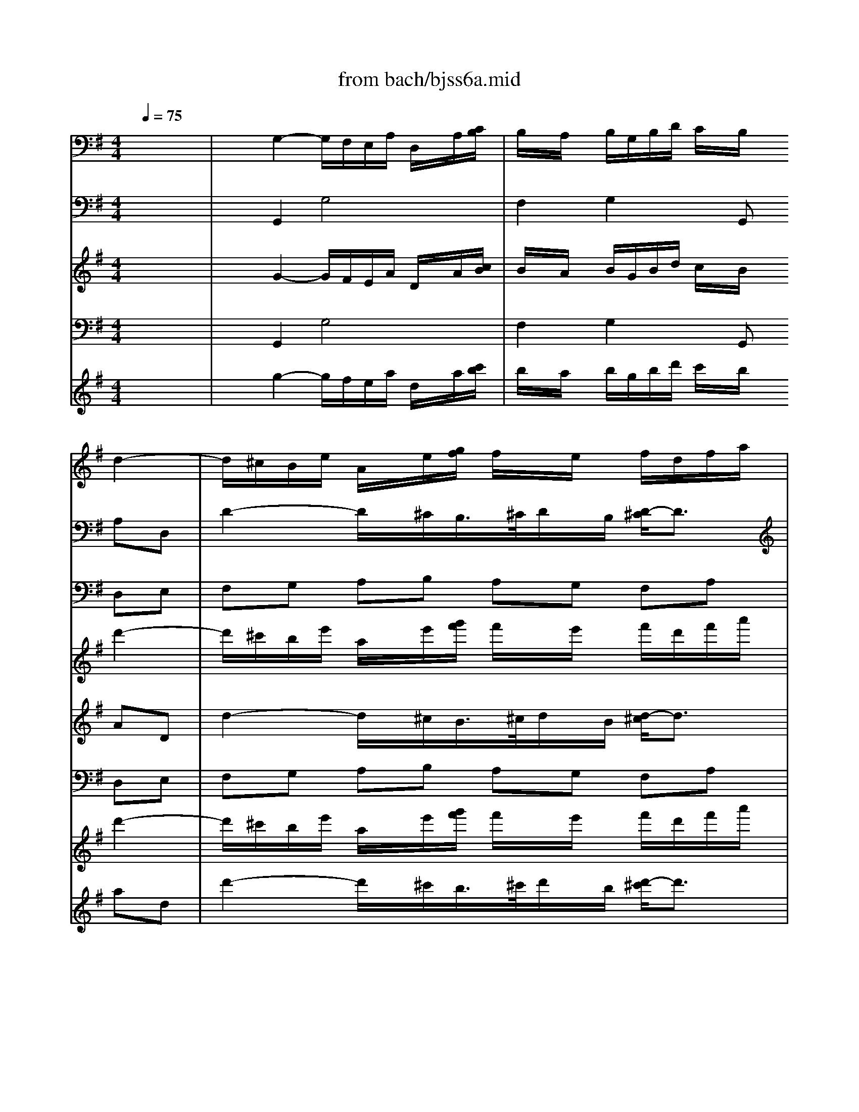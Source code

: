 X: 1
T: from bach/bjss6a.mid
M: 4/4
L: 1/8
Q:1/4=75
K:G % 1 sharps
% untitled
V:1
% J.S.Bach
x8| \
x8| \
x6 
% untitled
%%MIDI program 68
d2-| \
d/2^c/2B/2e/2 A/2x/2e/2[g/2f/2] f/2x/2e/2x/2 f/2d/2f/2a/2|
g/2x/2f/2x/2 e/2x/2A/2xA/2^c/2e/2 g/2f/2g/2x/2| \
x/2A/2^c/2e/2 g/2f/2g/2x4x/2| \
x^c/2x/2 d/2D/2F/2A/2 =c/2B/2c/2xD/2F/2A/2| \
c/2B/2c/2xD/2F/2A/2 c/2B/2A/2G/2 F/2D/2F/2A/2|
d/2c/2B/2A/2 B/2x/2d2<g2f/2x/2| \
xc3/2A/2B/2c/2 d/2f/2e/2d/2 c/2B/2A/2G/2| \
F/2x/2f3/2B/2e/2d/2 c/2B/2A/2G/2 F/2E/2F/2G/2| \
A/2B/2^c/2^d/2 e/2x/2B2<e2=d/2=c/2|
B/2A/2G/2=F/2 E/2x/2G2<c2B/2x/2| \
x=F3/2D/2E/2^F/2 G/2B/2A/2G/2 F/2G/2F/2G/2| \
A/2c/2B/2A/2 G2 x/2F/2E/2A/2 D/2x/2A/2[c/2B/2]| \
B/2x/2A/2x/2 B/2G/2B/2d/2 c2 x/2A/2c/2e/2|
d2 x/2B/2d/2=f/2 e/2d/2c/2B/2 A/2^F/2A/2c/2| \
B/2A/2G/2F/2 G4 x/2D/2F/2A/2| \
G/2F/2E/2D/2 d/2c/2e/2d/2 c/2B/2A/2B/2 AG| \
x6 x^d/2x/2|
e/2x/2^d/2x/2 e/2x/2B/2x3x/2^c/2x/2| \
=d/2x/2^c/2x/2 d/2x/2A/2x4x/2| \
x8| \
xf/2x/2 g/2[f/2e/2]f/2x/2 B/2x/2x/2^c/2 d/2x/2^c/2d/2|
B/2F/2^c/2F/2 d/2F/2^c/2F/2 d/2B/2e/2x/2 x/2^c/2B/2^c/2| \
A/2E/2B/2E/2 ^c/2E/2B/2E/2 ^c/2A/2d/2x/2 ^c/2B/2^A/2B/2| \
^d/2B/2^A/2B/2 e/2B/2^A/2B/2 =f/2B/2^A/2B/2 ^f2-| \
f6 x/2f/2g/2=a/2|
B/2a/2g/2f/2 g/2e/2f/2g/2 ^d/2f/2e/2^d/2 e2-| \
e6 x/2e/2f/2g/2| \
A/2g/2f/2e/2 f/2=d/2e/2f/2 ^c/2e/2d/2^c/2 d2-| \
d2 x/2B/2=c/2d/2 D/2c/2B/2A/2 B/2G/2A/2B/2|
D/2A/2G/2F/2 G2 x/2F/2E/2A/2 D/2x/2A/2[c/2B/2]| \
B/2x/2A/2x/2 Bx3 d2| \
x/2^c/2B/2e/2 A/2x/2e/2[g/2f/2] f/2x/2e/2x/2 f/2d/2f/2a/2| \
g/2x/2f/2x/2 eA xa x/2f/2g/2b/2|
a/2x/2g/2x/2 fB xb x/2g/2a/2f/2| \
^d/2^c/2^d/2f/2 a/2f/2g/2e/2 ^c/2B/2^c/2e/2 gf| \
xB2A xa x/2f/2g/2e/2| \
^c/2B/2^c/2e/2 g/2e/2f/2=d/2 B/2A/2B/2d/2 =fe|
xA2G xg x/2e/2^f/2d/2| \
B/2A/2B/2f/2 a/2f/2g/2e/2 ^c/2B/2^c/2^g/2 b^a| \
xf/2x/2 =g/2[f/2e/2]f/2x/2 B/2x/2^c/2x/2 x/2d/2^c/2d/2| \
B/2F/2^c/2F/2 d/2F/2^c/2F/2 d/2B/2e/2x/2 x/2^c/2B/2^c/2|
=A/2E/2B/2E/2 ^c/2E/2B/2E/2 ^c/2A/2d/2x/2 =c/2B/2^A/2B/2| \
^d/2B/2^A/2B/2 e/2B/2^A/2B/2 f/2B/2^A/2B/2 g2-| \
g2 x/2f/2g/2e/2 ^c/2e/2=a/2^d/2 e/2x/2^d| \
e^d eB x3^c|
=d^c dA x3A| \
B^G =cA dB e/2A/2^G/2A/2| \
^c/2A/2^G/2A/2 d/2A/2^G/2A/2 e/2A/2^G/2A/2 f/2f/2=g/2f/2| \
A/2f/2g/2f/2 B/2f/2g/2f/2 =c/2f/2g/2f/2 g/2G/2F/2G/2|
B/2G/2F/2G/2 c/2G/2F/2G/2 d/2G/2F/2G/2 e/2d/2c| \
x/2B/2A/2d/2 G/2x/2d/2[=f/2e/2] e/2x/2d/2x/2 e/2c/2e/2g/2| \
=f/2x/2e/2x/2 dG2<g2^f/2e/2| \
x/2x/2f/2>e/2 [g/2-f/2]g3/2 xG F/2D/2F/2A/2|
c/2B/2c/2xD/2F/2A/2 c/2B/2c/2xD/2F/2A/2| \
c/2B/2A/2G/2 F/2D/2F/2A/2 d/2c/2B/2A/2 B/2A/2G| \
x/2F/2E/2A/2 D/2x/2A/2[c/2B/2] B/2x/2A/2x/2 B/2G/2B/2d/2| \
c/2x/2B/2x/2 AD2<d2^c/2B/2|
x/2x/2^c/2>B/2 [d/2-^c/2]d3/2 xd ^c/2A/2^c/2e/2| \
g/2f/2g/2xA/2^c/2e/2 g/2f/2g/2xA/2^c/2e/2| \
g/2f/2e/2d/2 ^c/2A/2^c/2e/2 a/2g/2f/2e/2 fd| \
x/2B/2^d/2f/2 a/2g/2a/2xB/2^d/2f/2 a/2g/2a/2x/2|
x2 x/2^d/2f/2b/2 B/2f/2e/2^d/2 e/2x/2B| \
e2 x/2=d/2f/2a/2 g=f e/2x/2G| \
A2 x/2^F/2G/2B/2 AG x/2E/2F/2A/2| \
d=c x/2A/2B/2d/2 g3f/2x/2|
xc x/2A/2B/2c/2 d/2f/2e/2d/2 c/2B/2A/2G/2| \
F/2x/2f x/2B/2e/2d/2 c/2B/2A/2G/2 F/2E/2F/2G/2| \
A/2B/2^c/2^d/2 e/2x/2B2<e2=d/2=c/2| \
B/2A/2G/2=F/2 E/2x/2G2<c2B|
x=F x/2D/2E/2^F/2 G/2B/2A/2G/2 A/2G/2F/2G/2| \
A/2c/2B/2A/2 G2 x/2F/2E/2A/2 D/2x/2A/2[c/2B/2]| \
B/2x/2A/2x/2 B/2G/2B/2d/2 c2- c/2A/2c/2e/2| \
d2- d/2B/2d/2=f/2 e/2d/2c/2B/2 A/2^F/2A/2c/2|
B/2A/2G/2F/2 G4 x/2D/2F/2A/2| \
G/2F/2E/2D/2 d/2c/2e/2d/2 c/2B/2A/2G/2 G2-|G2 
V:2
% Trisonate 6 in G - BWV 530
x8| \
x2 
% untitled
%%MIDI program 73
G,2- G,/2F,/2E,/2A,/2 D,/2x/2A,/2[C/2B,/2]| \
B,/2x/2A,/2x/2 B,/2G,/2B,/2D/2 C/2x/2B,/2x/2 A,D,| \
D2- D/2x/2^C/2B,/2>^C/2D/2x/2B,/2 [D/2-^C/2]D3/2|
xD ^C/2A,/2^C/2E/2 G/2F/2G/2xA,/2^C/2E/2| \
G/2F/2G/2xA,/2^C/2E/2 G/2F/2E/2D/2 ^C/2A,/2^C/2E/2| \
A/2G/2F/2E/2 FD x/2D,/2F,/2A,/2 =C/2B,/2C/2x/2| \
x/2D,/2F,/2A,/2 C/2B,/2C/2x4x/2|
xF G/2A/2G/2F/2 E/2D/2C/2B,/2 A,/2G,/2A,/2B,/2| \
C/2D/2E/2F/2 G/2x/2D2<G2F/2E/2| \
D/2C/2B,/2A,/2 G,/2x/2B,2<E2^D| \
xA, G,/2F,/2G,/2A,/2 B,/2=D/2C/2B,/2 A,/2G,/2F,/2E,/2|
D,/2x/2D3/2G,/2C/2B,/2 A,/2G,/2=F,/2E,/2 D,/2C,/2D,/2E,/2| \
=F,/2G,/2A,/2B,/2 C/2x/2G, C2 x/2B,/2A,/2B,/2| \
C/2E/2D/2C/2 B,/2G,/2A,/2B,/2 C/2D/2E/2^F/2 Gx| \
x2 G,2 x/2F,/2E,/2A,/2 D,/2x/2A,/2[C/2B,/2]|
B,/2x/2A,/2x/2 B,/2G,/2B,/2D/2 C2 x/2A,/2C/2E/2| \
D2 x/2B,/2D/2=F/2 E/2D/2C/2B,/2 A,/2^F,/2A,/2C/2| \
B,/2A,/2G,/2F,/2 G,/2x/2B,, A,,/2x/2F, G,2| \
xB,/2x/2 C/2[B,/2A,/2]B,/2x/2 E,/2x/2x/2F,/2 G,/2x/2F,/2G,/2|
E,/2B,,/2F,/2B,,/2 G,/2B,,/2F,/2B,,/2 G,/2E,/2A,/2x/2 x/2F,/2E,/2F,/2| \
D,/2A,,/2E,/2A,,/2 F,/2A,,/2E,/2A,,/2 F,/2D,/2G,/2x/2 F,/2E,/2^D,/2E,/2| \
^G,/2E,/2^D,/2E,/2 A,/2E,/2^D,/2E,/2 ^A,/2E,/2^D,/2E,/2 B,2-| \
B,3^A, x3^A,|
B,^A, B,F, x3^G,| \
=A,^G, A,E, x4| \
x6 x/2^C/2=D/2E/2| \
F,/2E/2D/2^C/2 D/2B,/2^C/2D/2 ^A,/2^C/2B,/2^A,/2 B,2-|
B,6 x/2B,/2=C/2D/2| \
E,/2D/2C/2B,/2 C/2=A,/2B,/2C/2 ^G,/2B,/2A,/2^G,/2 A,2-| \
A,6 x/2A,/2B,/2C/2| \
D,/2C/2B,/2A,/2 B,/2=G,/2A,/2B,/2 F,/2A,/2G,/2F,/2 G,2|
x/2F,/2E,/2A,/2 D,/2x/2A,/2[C/2B,/2] B,/2x/2A,/2x/2 G,x| \
x2 D2 x/2^C/2B,/2E/2 A,/2x/2E/2[G/2F/2]| \
F/2x/2E/2x/2 Dx4x| \
xD x/2B,/2^C/2E/2 D/2x/2^C/2x/2 B,E,|
xE x/2^C/2D/2F/2 E/2x/2D/2x/2 ^CF,| \
xF,2E, xE x/2^C/2D/2B,/2| \
^G,/2F,/2^G,/2B,/2 D/2B,/2=C/2A,/2 F,/2E,/2F,/2A,/2 CB,| \
xE,2D, xD x/2B,/2C/2A,/2|
F,/2E,/2F,/2A,/2 C/2A,/2B,/2=G,/2 E,/2D,/2E,/2G,/2 ^A,=A,| \
xF,2E, x^G, x/2=F,/2^F,/2^C,/2| \
^A,,/2^G,,/2^A,,/2^C,/2 E,/2^C,/2D,/2B,,/2 ^G,,/2F,,/2^G,,/2^A,,/2 B,,/2x/2^A,| \
B,^A, B,F, x3^G,|
=A,^G, A,E, x3E,| \
F,/2x/2^D, =G,/2x/2E, A,/2x/2F, B,/2A,/2B,/2G,/2| \
E,/2^D,/2E,/2B,/2>=C/2[B,/2A,/2]B,/2x/2 E,/2x/2F,/2x/2 x/2G,/2F,/2G,/2| \
E,/2B,,/2F,/2B,,/2 G,/2B,,/2F,/2B,,/2 G,/2E,/2A,/2x/2 x/2F,/2E,/2F,/2|
=D,/2A,,/2E,/2A,,/2 F,/2A,,/2E,/2A,,/2 F,/2D,/2G,/2x/2 =F,/2E,/2^D,/2E,/2| \
^G,/2E,/2^D,/2E,/2 A,/2E,/2^D,/2E,/2 B,/2E,/2^D,/2E,/2 C/2x/2=D,| \
E,/2x/2^C, ^F,/2x/2D, =G,/2x/2E, A,/2D,/2^C,/2D,/2| \
F,/2D,/2^C,/2D,/2 G,/2D,/2^C,/2D,/2 A,/2D,/2^C,/2D,/2 B,/2B,/2=C/2B,/2|
D,/2B,/2C/2B,/2 E,/2B,/2C/2B,/2 =F,/2B,/2C/2B,/2 G,/2B,/2C/2G,/2| \
E,/2G,/2C, x6| \
x2 G,2 x/2^F,/2E,/2A,/2 D,/2x/2A,/2[C/2B,/2]| \
B,/2x/2A,/2x/2 B,/2G,/2B,/2D/2 C/2x/2B,/2x/2 A,D,|
x/2D,/2F,/2A,/2 C/2B,/2C/2xD,/2F,/2A,/2 C/2B,/2C/2x/2| \
x2 x/2F,/2A,/2C/2 F/2A/2G/2F/2 G/2x/2D,/2x/2| \
G,2- G,/2x/2F,/2E,/2 x/2x/2F,/2>E,/2 [G,/2-F,/2]G,3/2| \
x2 D,2 x/2^C,/2B,,/2E,/2 A,,/2x/2E,/2[G,/2F,/2]|
F,/2x/2E,/2x/2 F,/2D,/2F,/2A,/2 G,/2x/2F, E,A,,| \
x/2A,/2^C/2E/2 G/2F/2G/2xA,/2^C/2E/2 G/2F/2G/2x/2| \
x2 x/2^C,/2E,/2A,/2 ^C/2E/2D/2^C/2 D/2A,,/2D,/2F,/2| \
A,/2G,/2A,/2xB,,/2^D,/2F,/2 A,/2G,/2A,/2xB,,/2^D,/2F,/2|
A,/2G,/2F,/2E,/2 ^D,/2B,,/2^D,/2F,/2 B,/2A,/2G,/2F,/2 G,/2E,/2G,/2B,/2| \
A,G, F,/2x/2A, =D2 x/2B,/2=C/2E/2| \
DC B,/2A,/2B,/2D/2 CB,/2x/2 x/2B,/2A,| \
x/2A,/2D/2F/2 G/2A/2G/2F/2 E/2D/2C/2B,/2 A,/2G,/2A,/2B,/2|
C/2D/2E/2F/2 G/2x/2D2<G2F/2E/2| \
D/2C/2B,/2A,/2 G,/2F,/2G,/2B,/2 E3^D| \
xA, x/2F,/2G,/2A,/2 B,/2=D/2C/2B,/2 A,/2G,/2F,/2E,/2| \
D,/2x/2D x/2G,/2C/2B,/2 A,/2G,/2=F,/2E,/2 D,/2C,/2D,/2E,/2|
=F,/2G,/2A,/2B,/2 C/2x/2G, C2 x/2B,/2A,/2B,/2| \
C/2E/2D/2C/2 B,/2G,/2A,/2B,/2 C/2D/2E/2^F/2 Gx| \
x2 G,2 x/2F,/2E,/2A,/2 D,/2x/2A,/2[C/2B,/2]| \
B,/2x/2A,/2x/2 B,/2G,/2B,/2D/2 C2- C/2A,/2C/2E/2|
D2- D/2B,/2D/2=F/2 E/2D/2C/2B,/2 A,/2^F,/2A,/2C/2| \
B,/2A,/2G,/2F,/2 G,/2x/2B,, A,,/2x/2F, G,2-|G,2 
V:3
% 3. Allegro
x8| \
x2 
% untitled
%%MIDI program 19
G,,2 G,4| \
F,2 G,2 xG,, D,E,| \
F,G, A,B, A,G, F,A,|
^C,D, A,,A, ^C,E, A,,A,| \
^C,E, A,,A, ^C,E, A,,G,| \
F,A, D,D F,A, D,D| \
F,A, D,D F,A, D,=C|
B,D2<G,2A, D,C| \
B,A, B,D CB, A,D,| \
x^D,2<E,2F, B,,A,| \
G,F, G,B, A,G, F,B,,|
xB,,2<C,2=D, G,,=F,| \
E,D, E,G, ^F,E, F,A,| \
G,F, G,E, D,C, B,,A,,| \
G,,F,, G,,G, E,A, F,D,|
xF, G,G,, C,E, F,/2x/2F,,| \
B,,D, E,B,, C,A,, D,D,,| \
xC, B,,G,, D,D,, G,,G,| \
F,E, A,,A, G,F, E,B,|
G,B, E,^D, E,^C, =D,A,| \
F,A, D,^C, D,B,, =C,C,,| \
xB,, C,A, ^C,^A, D,B,| \
^D,B, E,,E, =D,^C, B,,F,|
D,F, B,,^A, B,^G, =A,E,| \
^C,E, A,,^G, A,F, =G,G,,| \
xF,, G,,E, ^G,,=F, A,,^F,| \
^A,,F, B,,F, ^C,E, D,B,|
^D,B, E,B, F,=A, =G,F,| \
^G,E, A,E, B,E, =CB,| \
^CA, =D,A, E,=G, F,E,| \
F,D, G,D, DD, G,F,|
G,A, B,=C DC B,A,| \
G,F, G,B, A,G, F,G,| \
A,G, F,E, D,^C, D,A,| \
^C,D, A,,3x E,,2-|
E,,/2x3/2 B,,2- B,,/2x3/2 F,,x| \
B,,x E,,x A,,x D,x| \
E,x A,,x D,x G,x| \
A,x D,x G,x =C,x|
D,x G,x ^C,x D,x| \
^D,x E,x =F,x ^F,F,,-| \
F,,/2x4x/2F, B,,F,| \
=D,F, B,,/2x/2^A,, B,,^G,, =A,,E,|
^C,E, A,,^G,, A,,F,, =G,,x| \
A,,x G,,x F,,x E,,G,,/2x/2| \
=C,B,, A,,G,,2F,, E,,B,| \
G,B, E,^D, E,^C, =D,A,|
F,A, D,^C, D,B,, =C,x| \
D,x C,x B,,x A,,x| \
G,x F,x E,x D,x| \
C,x B,,x A,,x G,,x|
=F,,x E,,x D,,x C,,3/2x/2| \
C,4 B,,2 C,2| \
xC,, G,,A,, B,,C, D,E,| \
D,C, B,,D, ^F,,G,, D,,D|
F,A, D,D F,A, D,D| \
F,A, D,C, B,,D, G,,A,,| \
B,,C, D,E, D,C, B,,D,| \
F,,G,, D,E, F,G, A,B,|
A,G, F,A, ^C,D, A,,A,| \
^C,E, A,,A, ^C,E, A,,A,| \
^C,E, A,,G, F,A, D,B,| \
^D,F, B,,B, ^D,F, B,,B,|
^D,F, B,,A, G,B, E,=D,| \
^C,A,, D,=C, B,,G,, C,E,,| \
F,,D,, G,,D, F,,G,, D,,2| \
x2 G,3A, D,C|
B,A, B,D CB, A,D,| \
x^D,2<E,2F, B,,A,| \
G,F, G,B, A,G, F,B,,| \
xB,,2<C,2=D, G,,=F,|
E,D, E,G, ^F,E, F,A,| \
G,F, G,E, D,C, B,,A,,| \
G,,F,, G,,G, E,A, F,D,| \
xF, G,/2x/2G,, C,E, F,/2x/2F,,|
B,,D, E,B,, C,A,, D,D,,| \
xC, B,,G,, D,D,, G,,2-|G,,2 
V:4
x8| \
x8| \
x6 
% untitled
%%MIDI program 16
d'2-| \
d'/2^c'/2b/2e'/2 a/2x/2e'/2[g'/2f'/2] f'/2x/2e'/2x/2 f'/2d'/2f'/2a'/2|
g'/2x/2f'/2x/2 e'/2x/2a/2xa/2^c'/2e'/2 g'/2f'/2g'/2x/2| \
x/2a/2^c'/2e'/2 g'/2f'/2g'/2x4x/2| \
x^c'/2x/2 d'/2d/2f/2a/2 =c'/2b/2c'/2xd/2f/2a/2| \
c'/2b/2c'/2xd/2f/2a/2 c'/2b/2a/2g/2 f/2d/2f/2a/2|
d'/2c'/2b/2a/2 b/2x/2d'2<g'2f'/2x/2| \
xc'3/2a/2b/2c'/2 d'/2f'/2e'/2d'/2 c'/2b/2a/2g/2| \
f/2x/2f'3/2b/2e'/2d'/2 c'/2b/2a/2g/2 f/2e/2f/2g/2| \
a/2b/2^c'/2^d'/2 e'/2x/2b2<e'2=d'/2=c'/2|
b/2a/2g/2=f/2 e/2x/2g2<c'2b/2x/2| \
x=f3/2d/2e/2^f/2 g/2b/2a/2g/2 f/2g/2f/2g/2| \
a/2c'/2b/2a/2 g2 x/2f/2e/2a/2 d/2x/2a/2[c'/2b/2]| \
b/2x/2a/2x/2 b/2g/2b/2d'/2 c'2 x/2a/2c'/2e'/2|
d'2 x/2b/2d'/2=f'/2 e'/2d'/2c'/2b/2 a/2^f/2a/2c'/2| \
b/2a/2g/2f/2 g4 x/2d/2f/2a/2| \
g/2f/2e/2d/2 d'/2c'/2e'/2d'/2 c'/2b/2a/2b/2 ag| \
x6 x^d'/2x/2|
e'/2x/2^d'/2x/2 e'/2x/2b/2x3x/2^c'/2x/2| \
=d'/2x/2^c'/2x/2 d'/2x/2a/2x4x/2| \
x8| \
xf'/2x/2 g'/2[f'/2e'/2]f'/2x/2 b/2x/2x/2^c'/2 d'/2x/2^c'/2d'/2|
b/2f/2^c'/2f/2 d'/2f/2^c'/2f/2 d'/2b/2e'/2x/2 x/2^c'/2b/2^c'/2| \
a/2e/2b/2e/2 ^c'/2e/2b/2e/2 ^c'/2a/2d'/2x/2 ^c'/2b/2^a/2b/2| \
^d'/2b/2^a/2b/2 e'/2b/2^a/2b/2 =f'/2b/2^a/2b/2 ^f'2-| \
f'6 x/2f'/2g'/2=a'/2|
b/2a'/2g'/2f'/2 g'/2e'/2f'/2g'/2 ^d'/2f'/2e'/2^d'/2 e'2-| \
e'6 x/2e'/2f'/2g'/2| \
a/2g'/2f'/2e'/2 f'/2=d'/2e'/2f'/2 ^c'/2e'/2d'/2^c'/2 d'2-| \
d'2 x/2b/2=c'/2d'/2 d/2c'/2b/2a/2 b/2g/2a/2b/2|
d/2a/2g/2f/2 g2 x/2f/2e/2a/2 d/2x/2a/2[c'/2b/2]| \
b/2x/2a/2x/2 bx3 d'2| \
x/2^c'/2b/2e'/2 a/2x/2e'/2[g'/2f'/2] f'/2x/2e'/2x/2 f'/2d'/2f'/2a'/2| \
g'/2x/2f'/2x/2 e'a xa' x/2f'/2g'/2b'/2|
a'/2x/2g'/2x/2 f'b xb' x/2g'/2a'/2f'/2| \
^d'/2^c'/2^d'/2f'/2 a'/2f'/2g'/2e'/2 ^c'/2b/2^c'/2e'/2 g'f'| \
xb2a xa' x/2f'/2g'/2e'/2| \
^c'/2b/2^c'/2e'/2 g'/2e'/2f'/2=d'/2 b/2a/2b/2d'/2 =f'e'|
xa2g xg' x/2e'/2^f'/2d'/2| \
b/2a/2b/2f'/2 a'/2f'/2g'/2e'/2 ^c'/2b/2^c'/2^g'/2 b'^a'| \
xf'/2x/2 =g'/2[f'/2e'/2]f'/2x/2 b/2x/2^c'/2x/2 x/2d'/2^c'/2d'/2| \
b/2f/2^c'/2f/2 d'/2f/2^c'/2f/2 d'/2b/2e'/2x/2 x/2^c'/2b/2^c'/2|
=a/2e/2b/2e/2 ^c'/2e/2b/2e/2 ^c'/2a/2d'/2x/2 =c'/2b/2^a/2b/2| \
^d'/2b/2^a/2b/2 e'/2b/2^a/2b/2 f'/2b/2^a/2b/2 g'2-| \
g'2 x/2f'/2g'/2e'/2 ^c'/2e'/2=a'/2^d'/2 e'/2x/2^d'| \
e'^d' e'b x3^c'|
=d'^c' d'a x3a| \
b^g =c'a d'b e'/2a/2^g/2a/2| \
^c'/2a/2^g/2a/2 d'/2a/2^g/2a/2 e'/2a/2^g/2a/2 f'/2f'/2=g'/2f'/2| \
a/2f'/2g'/2f'/2 b/2f'/2g'/2f'/2 =c'/2f'/2g'/2f'/2 g'/2g/2f/2g/2|
b/2g/2f/2g/2 c'/2g/2f/2g/2 d'/2g/2f/2g/2 e'/2d'/2c'| \
x/2b/2a/2d'/2 g/2x/2d'/2[=f'/2e'/2] e'/2x/2d'/2x/2 e'/2c'/2e'/2g'/2| \
=f'/2x/2e'/2x/2 d'g2<g'2^f'/2e'/2| \
x/2x/2f'/2>e'/2 [g'/2-f'/2]g'3/2 xg f/2d/2f/2a/2|
c'/2b/2c'/2xd/2f/2a/2 c'/2b/2c'/2xd/2f/2a/2| \
c'/2b/2a/2g/2 f/2d/2f/2a/2 d'/2c'/2b/2a/2 b/2a/2g| \
x/2f/2e/2a/2 d/2x/2a/2[c'/2b/2] b/2x/2a/2x/2 b/2g/2b/2d'/2| \
c'/2x/2b/2x/2 ad2<d'2^c'/2b/2|
x/2x/2^c'/2>b/2 [d'/2-^c'/2]d'3/2 xd' ^c'/2a/2^c'/2e'/2| \
g'/2f'/2g'/2xa/2^c'/2e'/2 g'/2f'/2g'/2xa/2^c'/2e'/2| \
g'/2f'/2e'/2d'/2 ^c'/2a/2^c'/2e'/2 a'/2g'/2f'/2e'/2 f'd'| \
x/2b/2^d'/2f'/2 a'/2g'/2a'/2xb/2^d'/2f'/2 a'/2g'/2a'/2x/2|
x2 x/2^d'/2f'/2b'/2 b/2f'/2e'/2^d'/2 e'/2x/2b| \
e'2 x/2=d'/2f'/2a'/2 g'=f' e'/2x/2g| \
a2 x/2^f/2g/2b/2 ag x/2e/2f/2a/2| \
d'=c' x/2a/2b/2d'/2 g'3f'/2x/2|
xc' x/2a/2b/2c'/2 d'/2f'/2e'/2d'/2 c'/2b/2a/2g/2| \
f/2x/2f' x/2b/2e'/2d'/2 c'/2b/2a/2g/2 f/2e/2f/2g/2| \
a/2b/2^c'/2^d'/2 e'/2x/2b2<e'2=d'/2=c'/2| \
b/2a/2g/2=f/2 e/2x/2g2<c'2b|
x=f x/2d/2e/2^f/2 g/2b/2a/2g/2 a/2g/2f/2g/2| \
a/2c'/2b/2a/2 g2 x/2f/2e/2a/2 d/2x/2a/2[c'/2b/2]| \
b/2x/2a/2x/2 b/2g/2b/2d'/2 c'2- c'/2a/2c'/2e'/2| \
d'2- d'/2b/2d'/2=f'/2 e'/2d'/2c'/2b/2 a/2^f/2a/2c'/2|
b/2a/2g/2f/2 g4 x/2d/2f/2a/2| \
g/2f/2e/2d/2 d'/2c'/2e'/2d'/2 c'/2b/2a/2g/2 g2-|g2 
V:5
% for the JV-1080 in GM mode
x8| \
x2 
% untitled
%%MIDI program 20
G2- G/2F/2E/2A/2 D/2x/2A/2[c/2B/2]| \
B/2x/2A/2x/2 B/2G/2B/2d/2 c/2x/2B/2x/2 AD| \
d2- d/2x/2^c/2B/2>^c/2d/2x/2B/2 [d/2-^c/2]d3/2|
xd ^c/2A/2^c/2e/2 g/2f/2g/2xA/2^c/2e/2| \
g/2f/2g/2xA/2^c/2e/2 g/2f/2e/2d/2 ^c/2A/2^c/2e/2| \
a/2g/2f/2e/2 fd x/2D/2F/2A/2 =c/2B/2c/2x/2| \
x/2D/2F/2A/2 c/2B/2c/2x4x/2|
xf g/2a/2g/2f/2 e/2d/2c/2B/2 A/2G/2A/2B/2| \
c/2d/2e/2f/2 g/2x/2d2<g2f/2e/2| \
d/2c/2B/2A/2 G/2x/2B2<e2^d| \
xA G/2F/2G/2A/2 B/2=d/2c/2B/2 A/2G/2F/2E/2|
D/2x/2d3/2G/2c/2B/2 A/2G/2=F/2E/2 D/2C/2D/2E/2| \
=F/2G/2A/2B/2 c/2x/2G c2 x/2B/2A/2B/2| \
c/2e/2d/2c/2 B/2G/2A/2B/2 c/2d/2e/2^f/2 gx| \
x2 G2 x/2F/2E/2A/2 D/2x/2A/2[c/2B/2]|
B/2x/2A/2x/2 B/2G/2B/2d/2 c2 x/2A/2c/2e/2| \
d2 x/2B/2d/2=f/2 e/2d/2c/2B/2 A/2^F/2A/2c/2| \
B/2A/2G/2F/2 G/2x/2B, A,/2x/2F G2| \
xB/2x/2 c/2[B/2A/2]B/2x/2 E/2x/2x/2F/2 G/2x/2F/2G/2|
E/2B,/2F/2B,/2 G/2B,/2F/2B,/2 G/2E/2A/2x/2 x/2F/2E/2F/2| \
D/2A,/2E/2A,/2 F/2A,/2E/2A,/2 F/2D/2G/2x/2 F/2E/2^D/2E/2| \
^G/2E/2^D/2E/2 A/2E/2^D/2E/2 ^A/2E/2^D/2E/2 B2-| \
B3^A x3^A|
B^A BF x3^G| \
=A^G AE x4| \
x6 x/2^c/2=d/2e/2| \
F/2e/2d/2^c/2 d/2B/2^c/2d/2 ^A/2^c/2B/2^A/2 B2-|
B6 x/2B/2=c/2d/2| \
E/2d/2c/2B/2 c/2=A/2B/2c/2 ^G/2B/2A/2^G/2 A2-| \
A6 x/2A/2B/2c/2| \
D/2c/2B/2A/2 B/2=G/2A/2B/2 F/2A/2G/2F/2 G2|
x/2F/2E/2A/2 D/2x/2A/2[c/2B/2] B/2x/2A/2x/2 Gx| \
x2 d2 x/2^c/2B/2e/2 A/2x/2e/2[g/2f/2]| \
f/2x/2e/2x/2 dx4x| \
xd x/2B/2^c/2e/2 d/2x/2^c/2x/2 BE|
xe x/2^c/2d/2f/2 e/2x/2d/2x/2 ^cF| \
xF2E xe x/2^c/2d/2B/2| \
^G/2F/2^G/2B/2 d/2B/2=c/2A/2 F/2E/2F/2A/2 cB| \
xE2D xd x/2B/2c/2A/2|
F/2E/2F/2A/2 c/2A/2B/2=G/2 E/2D/2E/2G/2 ^A=A| \
xF2E x^G x/2=F/2^F/2^C/2| \
^A,/2^G,/2^A,/2^C/2 E/2^C/2D/2B,/2 ^G,/2F,/2^G,/2^A,/2 B,/2x/2^A| \
B^A BF x3^G|
=A^G AE x3E| \
F/2x/2^D =G/2x/2E A/2x/2F B/2A/2B/2G/2| \
E/2^D/2E/2B/2>=c/2[B/2A/2]B/2x/2 E/2x/2F/2x/2 x/2G/2F/2G/2| \
E/2B,/2F/2B,/2 G/2B,/2F/2B,/2 G/2E/2A/2x/2 x/2F/2E/2F/2|
=D/2A,/2E/2A,/2 F/2A,/2E/2A,/2 F/2D/2G/2x/2 =F/2E/2^D/2E/2| \
^G/2E/2^D/2E/2 A/2E/2^D/2E/2 B/2E/2^D/2E/2 c/2x/2=D| \
E/2x/2^C ^F/2x/2D =G/2x/2E A/2D/2^C/2D/2| \
F/2D/2^C/2D/2 G/2D/2^C/2D/2 A/2D/2^C/2D/2 B/2B/2=c/2B/2|
D/2B/2c/2B/2 E/2B/2c/2B/2 =F/2B/2c/2B/2 G/2B/2c/2G/2| \
E/2G/2C x6| \
x2 G2 x/2^F/2E/2A/2 D/2x/2A/2[c/2B/2]| \
B/2x/2A/2x/2 B/2G/2B/2d/2 c/2x/2B/2x/2 AD|
x/2D/2F/2A/2 c/2B/2c/2xD/2F/2A/2 c/2B/2c/2x/2| \
x2 x/2F/2A/2c/2 f/2a/2g/2f/2 g/2x/2D/2x/2| \
G2- G/2x/2F/2E/2 x/2x/2F/2>E/2 [G/2-F/2]G3/2| \
x2 D2 x/2^C/2B,/2E/2 A,/2x/2E/2[G/2F/2]|
F/2x/2E/2x/2 F/2D/2F/2A/2 G/2x/2F EA,| \
x/2A/2^c/2e/2 g/2f/2g/2xA/2^c/2e/2 g/2f/2g/2x/2| \
x2 x/2^C/2E/2A/2 ^c/2e/2d/2^c/2 d/2A,/2D/2F/2| \
A/2G/2A/2xB,/2^D/2F/2 A/2G/2A/2xB,/2^D/2F/2|
A/2G/2F/2E/2 ^D/2B,/2^D/2F/2 B/2A/2G/2F/2 G/2E/2G/2B/2| \
AG F/2x/2A =d2 x/2B/2=c/2e/2| \
dc B/2A/2B/2d/2 cB/2x/2 x/2B/2A| \
x/2A/2d/2f/2 g/2a/2g/2f/2 e/2d/2c/2B/2 A/2G/2A/2B/2|
c/2d/2e/2f/2 g/2x/2d2<g2f/2e/2| \
d/2c/2B/2A/2 G/2F/2G/2B/2 e3^d| \
xA x/2F/2G/2A/2 B/2=d/2c/2B/2 A/2G/2F/2E/2| \
D/2x/2d x/2G/2c/2B/2 A/2G/2=F/2E/2 D/2C/2D/2E/2|
=F/2G/2A/2B/2 c/2x/2G c2 x/2B/2A/2B/2| \
c/2e/2d/2c/2 B/2G/2A/2B/2 c/2d/2e/2^f/2 gx| \
x2 G2 x/2F/2E/2A/2 D/2x/2A/2[c/2B/2]| \
B/2x/2A/2x/2 B/2G/2B/2d/2 c2- c/2A/2c/2e/2|
d2- d/2B/2d/2=f/2 e/2d/2c/2B/2 A/2^F/2A/2c/2| \
B/2A/2G/2F/2 G/2x/2B, A,/2x/2F G2-|G2 
V:6
x8| \
x2 
% untitled
%%MIDI program 88
G,,2 G,4| \
F,2 G,2 xG,, D,E,| \
F,G, A,B, A,G, F,A,|
^C,D, A,,A, ^C,E, A,,A,| \
^C,E, A,,A, ^C,E, A,,G,| \
F,A, D,D F,A, D,D| \
F,A, D,D F,A, D,=C|
B,D2<G,2A, D,C| \
B,A, B,D CB, A,D,| \
x^D,2<E,2F, B,,A,| \
G,F, G,B, A,G, F,B,,|
xB,,2<C,2=D, G,,=F,| \
E,D, E,G, ^F,E, F,A,| \
G,F, G,E, D,C, B,,A,,| \
G,,F,, G,,G, E,A, F,D,|
xF, G,G,, C,E, F,/2x/2F,,| \
B,,D, E,B,, C,A,, D,D,,| \
xC, B,,G,, D,D,, G,,G,| \
F,E, A,,A, G,F, E,B,|
G,B, E,^D, E,^C, =D,A,| \
F,A, D,^C, D,B,, =C,C,,| \
xB,, C,A, ^C,^A, D,B,| \
^D,B, E,,E, =D,^C, B,,F,|
D,F, B,,^A, B,^G, =A,E,| \
^C,E, A,,^G, A,F, =G,G,,| \
xF,, G,,E, ^G,,=F, A,,^F,| \
^A,,F, B,,F, ^C,E, D,B,|
^D,B, E,B, F,=A, =G,F,| \
^G,E, A,E, B,E, =CB,| \
^CA, =D,A, E,=G, F,E,| \
F,D, G,D, DD, G,F,|
G,A, B,=C DC B,A,| \
G,F, G,B, A,G, F,G,| \
A,G, F,E, D,^C, D,A,| \
^C,D, A,,3x E,,2-|
E,,/2x3/2 B,,2- B,,/2x3/2 F,,x| \
B,,x E,,x A,,x D,x| \
E,x A,,x D,x G,x| \
A,x D,x G,x =C,x|
D,x G,x ^C,x D,x| \
^D,x E,x =F,x ^F,F,,-| \
F,,/2x4x/2F, B,,F,| \
=D,F, B,,/2x/2^A,, B,,^G,, =A,,E,|
^C,E, A,,^G,, A,,F,, =G,,x| \
A,,x G,,x F,,x E,,G,,/2x/2| \
=C,B,, A,,G,,2F,, E,,B,| \
G,B, E,^D, E,^C, =D,A,|
F,A, D,^C, D,B,, =C,x| \
D,x C,x B,,x A,,x| \
G,x F,x E,x D,x| \
C,x B,,x A,,x G,,x|
=F,,x E,,x D,,x C,,3/2x/2| \
C,4 B,,2 C,2| \
xC,, G,,A,, B,,C, D,E,| \
D,C, B,,D, ^F,,G,, D,,D|
F,A, D,D F,A, D,D| \
F,A, D,C, B,,D, G,,A,,| \
B,,C, D,E, D,C, B,,D,| \
F,,G,, D,E, F,G, A,B,|
A,G, F,A, ^C,D, A,,A,| \
^C,E, A,,A, ^C,E, A,,A,| \
^C,E, A,,G, F,A, D,B,| \
^D,F, B,,B, ^D,F, B,,B,|
^D,F, B,,A, G,B, E,=D,| \
^C,A,, D,=C, B,,G,, C,E,,| \
F,,D,, G,,D, F,,G,, D,,2| \
x2 G,3A, D,C|
B,A, B,D CB, A,D,| \
x^D,2<E,2F, B,,A,| \
G,F, G,B, A,G, F,B,,| \
xB,,2<C,2=D, G,,=F,|
E,D, E,G, ^F,E, F,A,| \
G,F, G,E, D,C, B,,A,,| \
G,,F,, G,,G, E,A, F,D,| \
xF, G,/2x/2G,, C,E, F,/2x/2F,,|
B,,D, E,B,, C,A,, D,D,,| \
xC, B,,G,, D,D,, G,,2-|G,,2 
V:7
% Mauricio Fabbri
x8| \
x8| \
x6 
% untitled
%%MIDI program 68
d'2-| \
d'/2^c'/2b/2e'/2 a/2x/2e'/2[g'/2f'/2] f'/2x/2e'/2x/2 f'/2d'/2f'/2a'/2|
g'/2x/2f'/2x/2 e'/2x/2a/2xa/2^c'/2e'/2 g'/2f'/2g'/2x/2| \
x/2a/2^c'/2e'/2 g'/2f'/2g'/2x4x/2| \
x^c'/2x/2 d'/2d/2f/2a/2 =c'/2b/2c'/2xd/2f/2a/2| \
c'/2b/2c'/2xd/2f/2a/2 c'/2b/2a/2g/2 f/2d/2f/2a/2|
d'/2c'/2b/2a/2 b/2x/2d'2<g'2f'/2x/2| \
xc'3/2a/2b/2c'/2 d'/2f'/2e'/2d'/2 c'/2b/2a/2g/2| \
f/2x/2f'3/2b/2e'/2d'/2 c'/2b/2a/2g/2 f/2e/2f/2g/2| \
a/2b/2^c'/2^d'/2 e'/2x/2b2<e'2=d'/2=c'/2|
b/2a/2g/2=f/2 e/2x/2g2<c'2b/2x/2| \
x=f3/2d/2e/2^f/2 g/2b/2a/2g/2 f/2g/2f/2g/2| \
a/2c'/2b/2a/2 g2 x/2f/2e/2a/2 d/2x/2a/2[c'/2b/2]| \
b/2x/2a/2x/2 b/2g/2b/2d'/2 c'2 x/2a/2c'/2e'/2|
d'2 x/2b/2d'/2=f'/2 e'/2d'/2c'/2b/2 a/2^f/2a/2c'/2| \
b/2a/2g/2f/2 g4 x/2d/2f/2a/2| \
g/2f/2e/2d/2 d'/2c'/2e'/2d'/2 c'/2b/2a/2b/2 ag| \
x6 x^d'/2x/2|
e'/2x/2^d'/2x/2 e'/2x/2b/2x3x/2^c'/2x/2| \
=d'/2x/2^c'/2x/2 d'/2x/2a/2x4x/2| \
x8| \
xf'/2x/2 g'/2[f'/2e'/2]f'/2x/2 b/2x/2x/2^c'/2 d'/2x/2^c'/2d'/2|
b/2f/2^c'/2f/2 d'/2f/2^c'/2f/2 d'/2b/2e'/2x/2 x/2^c'/2b/2^c'/2| \
a/2e/2b/2e/2 ^c'/2e/2b/2e/2 ^c'/2a/2d'/2x/2 ^c'/2b/2^a/2b/2| \
^d'/2b/2^a/2b/2 e'/2b/2^a/2b/2 =f'/2b/2^a/2b/2 ^f'2-| \
f'6 x/2f'/2g'/2=a'/2|
b/2a'/2g'/2f'/2 g'/2e'/2f'/2g'/2 ^d'/2f'/2e'/2^d'/2 e'2-| \
e'6 x/2e'/2f'/2g'/2| \
a/2g'/2f'/2e'/2 f'/2=d'/2e'/2f'/2 ^c'/2e'/2d'/2^c'/2 d'2-| \
d'2 x/2b/2=c'/2d'/2 d/2c'/2b/2a/2 b/2g/2a/2b/2|
d/2a/2g/2f/2 g2 x/2f/2e/2a/2 d/2x/2a/2[c'/2b/2]| \
b/2x/2a/2x/2 bx3 d'2| \
x/2^c'/2b/2e'/2 a/2x/2e'/2[g'/2f'/2] f'/2x/2e'/2x/2 f'/2d'/2f'/2a'/2| \
g'/2x/2f'/2x/2 e'a xa' x/2f'/2g'/2b'/2|
a'/2x/2g'/2x/2 f'b xb' x/2g'/2a'/2f'/2| \
^d'/2^c'/2^d'/2f'/2 a'/2f'/2g'/2e'/2 ^c'/2b/2^c'/2e'/2 g'f'| \
xb2a xa' x/2f'/2g'/2e'/2| \
^c'/2b/2^c'/2e'/2 g'/2e'/2f'/2=d'/2 b/2a/2b/2d'/2 =f'e'|
xa2g xg' x/2e'/2^f'/2d'/2| \
b/2a/2b/2f'/2 a'/2f'/2g'/2e'/2 ^c'/2b/2^c'/2^g'/2 b'^a'| \
xf'/2x/2 =g'/2[f'/2e'/2]f'/2x/2 b/2x/2^c'/2x/2 x/2d'/2^c'/2d'/2| \
b/2f/2^c'/2f/2 d'/2f/2^c'/2f/2 d'/2b/2e'/2x/2 x/2^c'/2b/2^c'/2|
=a/2e/2b/2e/2 ^c'/2e/2b/2e/2 ^c'/2a/2d'/2x/2 =c'/2b/2^a/2b/2| \
^d'/2b/2^a/2b/2 e'/2b/2^a/2b/2 f'/2b/2^a/2b/2 g'2-| \
g'2 x/2f'/2g'/2e'/2 ^c'/2e'/2=a'/2^d'/2 e'/2x/2^d'| \
e'^d' e'b x3^c'|
=d'^c' d'a x3a| \
b^g =c'a d'b e'/2a/2^g/2a/2| \
^c'/2a/2^g/2a/2 d'/2a/2^g/2a/2 e'/2a/2^g/2a/2 f'/2f'/2=g'/2f'/2| \
a/2f'/2g'/2f'/2 b/2f'/2g'/2f'/2 =c'/2f'/2g'/2f'/2 g'/2g/2f/2g/2|
b/2g/2f/2g/2 c'/2g/2f/2g/2 d'/2g/2f/2g/2 e'/2d'/2c'| \
x/2b/2a/2d'/2 g/2x/2d'/2[=f'/2e'/2] e'/2x/2d'/2x/2 e'/2c'/2e'/2g'/2| \
=f'/2x/2e'/2x/2 d'g2<g'2^f'/2e'/2| \
x/2x/2f'/2>e'/2 [g'/2-f'/2]g'3/2 xg f/2d/2f/2a/2|
c'/2b/2c'/2xd/2f/2a/2 c'/2b/2c'/2xd/2f/2a/2| \
c'/2b/2a/2g/2 f/2d/2f/2a/2 d'/2c'/2b/2a/2 b/2a/2g| \
x/2f/2e/2a/2 d/2x/2a/2[c'/2b/2] b/2x/2a/2x/2 b/2g/2b/2d'/2| \
c'/2x/2b/2x/2 ad2<d'2^c'/2b/2|
x/2x/2^c'/2>b/2 [d'/2-^c'/2]d'3/2 xd' ^c'/2a/2^c'/2e'/2| \
g'/2f'/2g'/2xa/2^c'/2e'/2 g'/2f'/2g'/2xa/2^c'/2e'/2| \
g'/2f'/2e'/2d'/2 ^c'/2a/2^c'/2e'/2 a'/2g'/2f'/2e'/2 f'd'| \
x/2b/2^d'/2f'/2 a'/2g'/2a'/2xb/2^d'/2f'/2 a'/2g'/2a'/2x/2|
x2 x/2^d'/2f'/2b'/2 b/2f'/2e'/2^d'/2 e'/2x/2b| \
e'2 x/2=d'/2f'/2a'/2 g'=f' e'/2x/2g| \
a2 x/2^f/2g/2b/2 ag x/2e/2f/2a/2| \
d'=c' x/2a/2b/2d'/2 g'3f'/2x/2|
xc' x/2a/2b/2c'/2 d'/2f'/2e'/2d'/2 c'/2b/2a/2g/2| \
f/2x/2f' x/2b/2e'/2d'/2 c'/2b/2a/2g/2 f/2e/2f/2g/2| \
a/2b/2^c'/2^d'/2 e'/2x/2b2<e'2=d'/2=c'/2| \
b/2a/2g/2=f/2 e/2x/2g2<c'2b|
x=f x/2d/2e/2^f/2 g/2b/2a/2g/2 a/2g/2f/2g/2| \
a/2c'/2b/2a/2 g2 x/2f/2e/2a/2 d/2x/2a/2[c'/2b/2]| \
b/2x/2a/2x/2 b/2g/2b/2d'/2 c'2- c'/2a/2c'/2e'/2| \
d'2- d'/2b/2d'/2=f'/2 e'/2d'/2c'/2b/2 a/2^f/2a/2c'/2|
b/2a/2g/2f/2 g4 x/2d/2f/2a/2| \
g/2f/2e/2d/2 d'/2c'/2e'/2d'/2 c'/2b/2a/2g/2 g2-|g2 
V:8
% Universidade Sao Francisco - USF
x8| \
x2 
% untitled
%%MIDI program 73
g2- g/2f/2e/2a/2 d/2x/2a/2[c'/2b/2]| \
b/2x/2a/2x/2 b/2g/2b/2d'/2 c'/2x/2b/2x/2 ad| \
d'2- d'/2x/2^c'/2b/2>^c'/2d'/2x/2b/2 [d'/2-^c'/2]d'3/2|
xd' ^c'/2a/2^c'/2e'/2 g'/2f'/2g'/2xa/2^c'/2e'/2| \
g'/2f'/2g'/2xa/2^c'/2e'/2 g'/2f'/2e'/2d'/2 ^c'/2a/2^c'/2e'/2| \
a'/2g'/2f'/2e'/2 f'd' x/2d/2f/2a/2 =c'/2b/2c'/2x/2| \
x/2d/2f/2a/2 c'/2b/2c'/2x4x/2|
xf' g'/2a'/2g'/2f'/2 e'/2d'/2c'/2b/2 a/2g/2a/2b/2| \
c'/2d'/2e'/2f'/2 g'/2x/2d'2<g'2f'/2e'/2| \
d'/2c'/2b/2a/2 g/2x/2b2<e'2^d'| \
xa g/2f/2g/2a/2 b/2=d'/2c'/2b/2 a/2g/2f/2e/2|
d/2x/2d'3/2g/2c'/2b/2 a/2g/2=f/2e/2 d/2c/2d/2e/2| \
=f/2g/2a/2b/2 c'/2x/2g c'2 x/2b/2a/2b/2| \
c'/2e'/2d'/2c'/2 b/2g/2a/2b/2 c'/2d'/2e'/2^f'/2 g'x| \
x2 g2 x/2f/2e/2a/2 d/2x/2a/2[c'/2b/2]|
b/2x/2a/2x/2 b/2g/2b/2d'/2 c'2 x/2a/2c'/2e'/2| \
d'2 x/2b/2d'/2=f'/2 e'/2d'/2c'/2b/2 a/2^f/2a/2c'/2| \
b/2a/2g/2f/2 g/2x/2B A/2x/2f g2| \
xb/2x/2 c'/2[b/2a/2]b/2x/2 e/2x/2x/2f/2 g/2x/2f/2g/2|
e/2B/2f/2B/2 g/2B/2f/2B/2 g/2e/2a/2x/2 x/2f/2e/2f/2| \
d/2A/2e/2A/2 f/2A/2e/2A/2 f/2d/2g/2x/2 f/2e/2^d/2e/2| \
^g/2e/2^d/2e/2 a/2e/2^d/2e/2 ^a/2e/2^d/2e/2 b2-| \
b3^a x3^a|
b^a bf x3^g| \
=a^g ae x4| \
x6 x/2^c'/2=d'/2e'/2| \
f/2e'/2d'/2^c'/2 d'/2b/2^c'/2d'/2 ^a/2^c'/2b/2^a/2 b2-|
b6 x/2b/2=c'/2d'/2| \
e/2d'/2c'/2b/2 c'/2=a/2b/2c'/2 ^g/2b/2a/2^g/2 a2-| \
a6 x/2a/2b/2c'/2| \
d/2c'/2b/2a/2 b/2=g/2a/2b/2 f/2a/2g/2f/2 g2|
x/2f/2e/2a/2 d/2x/2a/2[c'/2b/2] b/2x/2a/2x/2 gx| \
x2 d'2 x/2^c'/2b/2e'/2 a/2x/2e'/2[g'/2f'/2]| \
f'/2x/2e'/2x/2 d'x4x| \
xd' x/2b/2^c'/2e'/2 d'/2x/2^c'/2x/2 be|
xe' x/2^c'/2d'/2f'/2 e'/2x/2d'/2x/2 ^c'f| \
xf2e xe' x/2^c'/2d'/2b/2| \
^g/2f/2^g/2b/2 d'/2b/2=c'/2a/2 f/2e/2f/2a/2 c'b| \
xe2d xd' x/2b/2c'/2a/2|
f/2e/2f/2a/2 c'/2a/2b/2=g/2 e/2d/2e/2g/2 ^a=a| \
xf2e x^g x/2=f/2^f/2^c/2| \
^A/2^G/2^A/2^c/2 e/2^c/2d/2B/2 ^G/2F/2^G/2^A/2 B/2x/2^a| \
b^a bf x3^g|
=a^g ae x3e| \
f/2x/2^d =g/2x/2e a/2x/2f b/2a/2b/2g/2| \
e/2^d/2e/2b/2>=c'/2[b/2a/2]b/2x/2 e/2x/2f/2x/2 x/2g/2f/2g/2| \
e/2B/2f/2B/2 g/2B/2f/2B/2 g/2e/2a/2x/2 x/2f/2e/2f/2|
=d/2A/2e/2A/2 f/2A/2e/2A/2 f/2d/2g/2x/2 =f/2e/2^d/2e/2| \
^g/2e/2^d/2e/2 a/2e/2^d/2e/2 b/2e/2^d/2e/2 c'/2x/2=d| \
e/2x/2^c ^f/2x/2d =g/2x/2e a/2d/2^c/2d/2| \
f/2d/2^c/2d/2 g/2d/2^c/2d/2 a/2d/2^c/2d/2 b/2b/2=c'/2b/2|
d/2b/2c'/2b/2 e/2b/2c'/2b/2 =f/2b/2c'/2b/2 g/2b/2c'/2g/2| \
e/2g/2c x6| \
x2 g2 x/2^f/2e/2a/2 d/2x/2a/2[c'/2b/2]| \
b/2x/2a/2x/2 b/2g/2b/2d'/2 c'/2x/2b/2x/2 ad|
x/2d/2f/2a/2 c'/2b/2c'/2xd/2f/2a/2 c'/2b/2c'/2x/2| \
x2 x/2f/2a/2c'/2 f'/2a'/2g'/2f'/2 g'/2x/2d/2x/2| \
g2- g/2x/2f/2e/2 x/2x/2f/2>e/2 [g/2-f/2]g3/2| \
x2 d2 x/2^c/2B/2e/2 A/2x/2e/2[g/2f/2]|
f/2x/2e/2x/2 f/2d/2f/2a/2 g/2x/2f eA| \
x/2a/2^c'/2e'/2 g'/2f'/2g'/2xa/2^c'/2e'/2 g'/2f'/2g'/2x/2| \
x2 x/2^c/2e/2a/2 ^c'/2e'/2d'/2^c'/2 d'/2A/2d/2f/2| \
a/2g/2a/2xB/2^d/2f/2 a/2g/2a/2xB/2^d/2f/2|
a/2g/2f/2e/2 ^d/2B/2^d/2f/2 b/2a/2g/2f/2 g/2e/2g/2b/2| \
ag f/2x/2a =d'2 x/2b/2=c'/2e'/2| \
d'c' b/2a/2b/2d'/2 c'b/2x/2 x/2b/2a| \
x/2a/2d'/2f'/2 g'/2a'/2g'/2f'/2 e'/2d'/2c'/2b/2 a/2g/2a/2b/2|
c'/2d'/2e'/2f'/2 g'/2x/2d'2<g'2f'/2e'/2| \
d'/2c'/2b/2a/2 g/2f/2g/2b/2 e'3^d'| \
xa x/2f/2g/2a/2 b/2=d'/2c'/2b/2 a/2g/2f/2e/2| \
d/2x/2d' x/2g/2c'/2b/2 a/2g/2=f/2e/2 d/2c/2d/2e/2|
=f/2g/2a/2b/2 c'/2x/2g c'2 x/2b/2a/2b/2| \
c'/2e'/2d'/2c'/2 b/2g/2a/2b/2 c'/2d'/2e'/2^f'/2 g'x| \
x2 g2 x/2f/2e/2a/2 d/2x/2a/2[c'/2b/2]| \
b/2x/2a/2x/2 b/2g/2b/2d'/2 c'2- c'/2a/2c'/2e'/2|
d'2- d'/2b/2d'/2=f'/2 e'/2d'/2c'/2b/2 a/2^f/2a/2c'/2| \
b/2a/2g/2f/2 g/2x/2B A/2x/2f g2-|g2 
% fabbri@usf.br
% fabbri@las.inpe.br
% http://www.usf.br/fabbri
% February 1998
